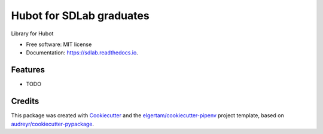 =========================
Hubot for SDLab graduates
=========================


.. image:: https://img.shields.io/pypi/v/sdlab.svg
        :target: https://pypi.python.org/pypi/sdlab

.. image:: https://img.shields.io/travis/niyaton/sdlab.svg
        :target: https://travis-ci.org/niyaton/sdlab

.. image:: https://readthedocs.org/projects/sdlab/badge/?version=latest
        :target: https://sdlab.readthedocs.io/en/latest/?badge=latest
        :alt: Documentation Status




Library for Hubot


* Free software: MIT license
* Documentation: https://sdlab.readthedocs.io.


Features
--------

* TODO

Credits
-------

This package was created with Cookiecutter_ and the `elgertam/cookiecutter-pipenv`_ project template, based on `audreyr/cookiecutter-pypackage`_.

.. _Cookiecutter: https://github.com/audreyr/cookiecutter
.. _`elgertam/cookiecutter-pipenv`: https://github.com/elgertam/cookiecutter-pipenv
.. _`audreyr/cookiecutter-pypackage`: https://github.com/audreyr/cookiecutter-pypackage
